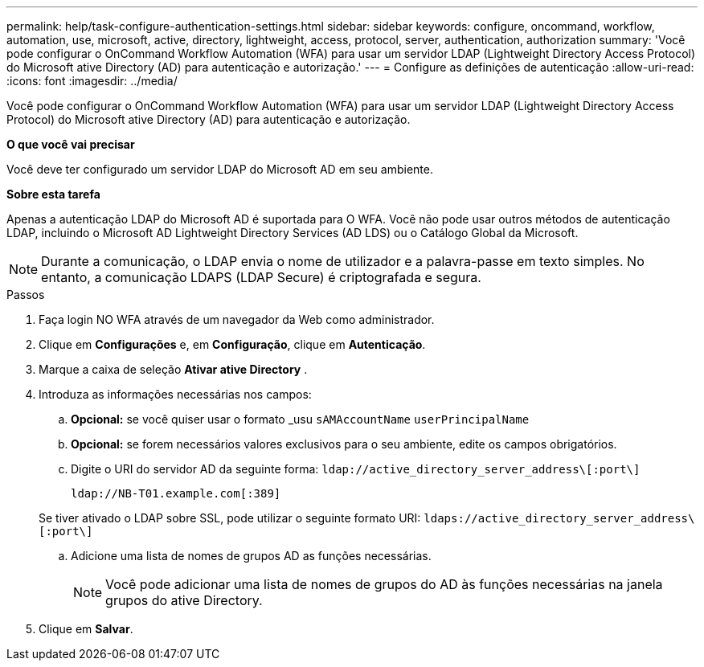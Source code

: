 ---
permalink: help/task-configure-authentication-settings.html 
sidebar: sidebar 
keywords: configure, oncommand, workflow, automation, use, microsoft, active, directory, lightweight, access, protocol, server, authentication, authorization 
summary: 'Você pode configurar o OnCommand Workflow Automation (WFA) para usar um servidor LDAP (Lightweight Directory Access Protocol) do Microsoft ative Directory (AD) para autenticação e autorização.' 
---
= Configure as definições de autenticação
:allow-uri-read: 
:icons: font
:imagesdir: ../media/


[role="lead"]
Você pode configurar o OnCommand Workflow Automation (WFA) para usar um servidor LDAP (Lightweight Directory Access Protocol) do Microsoft ative Directory (AD) para autenticação e autorização.

*O que você vai precisar*

Você deve ter configurado um servidor LDAP do Microsoft AD em seu ambiente.

*Sobre esta tarefa*

Apenas a autenticação LDAP do Microsoft AD é suportada para O WFA. Você não pode usar outros métodos de autenticação LDAP, incluindo o Microsoft AD Lightweight Directory Services (AD LDS) ou o Catálogo Global da Microsoft.


NOTE: Durante a comunicação, o LDAP envia o nome de utilizador e a palavra-passe em texto simples. No entanto, a comunicação LDAPS (LDAP Secure) é criptografada e segura.

.Passos
. Faça login NO WFA através de um navegador da Web como administrador.
. Clique em *Configurações* e, em *Configuração*, clique em *Autenticação*.
. Marque a caixa de seleção *Ativar ative Directory* .
. Introduza as informações necessárias nos campos:
+
.. *Opcional:* se você quiser usar o formato _usu `sAMAccountName` `userPrincipalName`
.. *Opcional:* se forem necessários valores exclusivos para o seu ambiente, edite os campos obrigatórios.
.. Digite o URI do servidor AD da seguinte forma: `ldap://active_directory_server_address\[:port\]`
+
`ldap://NB-T01.example.com[:389]`

+
Se tiver ativado o LDAP sobre SSL, pode utilizar o seguinte formato URI: `ldaps://active_directory_server_address\[:port\]`

.. Adicione uma lista de nomes de grupos AD as funções necessárias.
+

NOTE: Você pode adicionar uma lista de nomes de grupos do AD às funções necessárias na janela grupos do ative Directory.



. Clique em *Salvar*.

